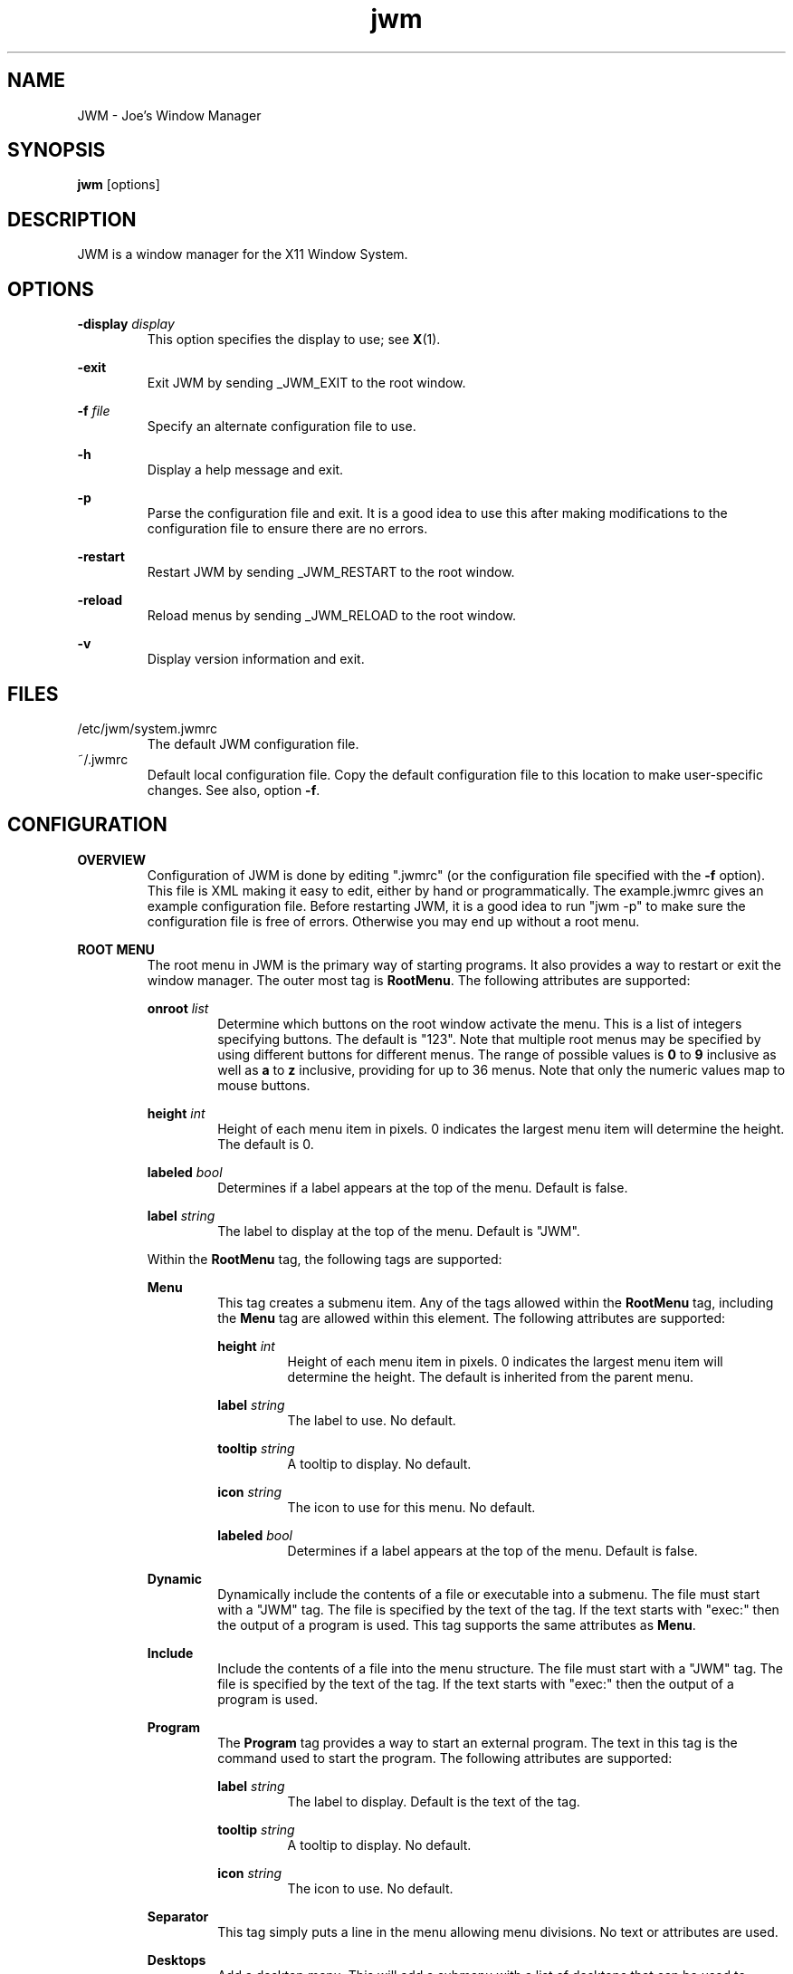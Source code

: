 .\"
.\" groff -man -Tascii jwm.1
.\"
.TH jwm 1 "2016-03-29" "vsvn-579"
.SH NAME
JWM - Joe's Window Manager

.SH SYNOPSIS
.BR jwm " [options]"
.SH DESCRIPTION
JWM is a window manager for the X11 Window System.

.SH OPTIONS
\fB\-display\fP \fIdisplay\fP
.RS
This option specifies the display to use; see \fBX\fP(1).
.RE
.P
.B "-exit"
.RS
Exit JWM by sending _JWM_EXIT to the root window.
.RE
.P
\fB\-f\fP \fIfile\fP
.RS
Specify an alternate configuration file to use.
.RE
.P
.B "-h"
.RS
Display a help message and exit.
.RE
.P
.B "-p"
.RS
Parse the configuration file and exit.
It is a good idea to use this after making modifications to the configuration
file to ensure there are no errors.
.RE
.P
.B "-restart"
.RS
Restart JWM by sending _JWM_RESTART to the root window.
.RE
.P
.B "-reload"
.RS
Reload menus by sending _JWM_RELOAD to the root window.
.RE
.P
.B "-v"
.RS
Display version information and exit.
.RE

.SH FILES
.IP "/etc/jwm/system.jwmrc"
The default JWM configuration file.
.IP "~/.jwmrc"
Default local configuration file. Copy the default configuration file to this
location to make user-specific changes.  See also, option \fB\-f\fP.

.SH CONFIGURATION
.B OVERVIEW
.RS
Configuration of JWM is done by editing ".jwmrc" (or the configuration
file specified with the \fB\-f\fP option).  This file is XML
making it easy to edit, either by hand or programmatically. The
example.jwmrc gives an example configuration file.
Before restarting JWM, it is a good idea to run "jwm \-p" to make
sure the configuration file is free of errors.  Otherwise you may end up
without a root menu.
.RE
.P
.B "ROOT MENU"
.RS
The root menu in JWM is the primary way of starting programs.
It also provides a way to restart or exit the window manager.
The outer most tag is \fBRootMenu\fP. The following attributes are
supported:
.P
\fBonroot\fP \fIlist\fP
.RS
Determine which buttons on the root window activate the menu.
This is a list of integers specifying buttons. The default is "123".
Note that multiple root menus may be specified by using different
buttons for different menus. The range of possible values is
\fB0\fP to \fB9\fP inclusive as well as \fBa\fP to \fBz\fP inclusive,
providing for up to 36 menus.  Note that only the numeric values
map to mouse buttons.
.RE
.P
\fBheight\fP \fIint\fP
.RS
Height of each menu item in pixels. 0 indicates the largest menu item
will determine the height. The default is 0.
.RE
.P
\fBlabeled\fP \fIbool\fP
.RS
Determines if a label appears at the top of the menu. Default is false.
.RE
.P
\fBlabel\fP \fIstring\fP
.RS
The label to display at the top of the menu. Default is "JWM".
.RE
.P
Within the \fBRootMenu\fP tag, the following tags are supported:
.P
.B Menu
.RS
This tag creates a submenu item. Any of the tags allowed within the 
\fBRootMenu\fP tag, including the \fBMenu\fP tag are allowed within this
element. The following attributes are supported:
.P
\fBheight\fP \fIint\fP
.RS
Height of each menu item in pixels. 0 indicates the largest menu item
will determine the height. The default is inherited from the parent menu.
.RE
.P
\fBlabel\fP \fIstring\fP
.RS
The label to use. No default.
.RE
.P
\fBtooltip\fP \fIstring\fP
.RS
A tooltip to display. No default.
.RE
.P
\fBicon\fP \fIstring\fP
.RS
The icon to use for this menu. No default.
.RE
.P
\fBlabeled\fP \fIbool\fP
.RS
Determines if a label appears at the top of the menu. Default is false.
.RE
.RE
.P
.B Dynamic
.RS
Dynamically include the contents of a file or executable into a submenu.
The file must start with a "JWM" tag. The file is specified by the text
of the tag. If the text starts with "exec:" then the output of a program
is used. This tag supports the same attributes as \fBMenu\fP.
.RE
.P
.B Include
.RS
Include the contents of a file into the menu structure. The file must
start with a "JWM" tag. The file is specified by the text of the tag.
If the text starts with "exec:" then the output of a program is used.
.RE
.P
.B Program
.RS
The \fBProgram\fP tag provides a way to start an external program. The text
in this tag is the command used to start the program.
The following attributes are supported:
.P
\fBlabel\fP \fIstring\fP
.RS
The label to display. Default is the text of the tag.
.RE
.P
\fBtooltip\fP \fIstring\fP
.RS
A tooltip to display. No default.
.RE
.P
\fBicon\fP \fIstring\fP
.RS
The icon to use. No default.
.RE
.RE
.P
.B Separator
.RS
This tag simply puts a line in the menu allowing menu divisions.
No text or attributes are used.
.RE
.P
.B Desktops
.RS
Add a desktop menu. This will add a submenu with a list of desktops that
can be used to change the current desktop.
The following attributes are supported:
.P
\fBlabel\fP \fIstring\fP
.RS
The label to use for the menu. The default is "Desktops".
.RE
.P
\fBtooltip\fP \fIstring\fP
.RS
A tooltip to display. No default.
.RE
.P
\fBicon\fP \fIstring\fP
.RS
The icon to use for this item. No default.
.RE
.RE
.P
.B SendTo
.RS
Add a "send to" menu to the menu. After selecting an item from this menu,
a window may be selected to send that window to the selected desktop.
The following attributes are supported:
.P
\fBlabel\fP \fIstring\fP
.RS
The label to use. The default is "SendTo".
.RE
.P
\fBtooltip\fP \fIstring\fP
.RS
A tooltip to display. No default.
.RE
.P
\fBicon\fP \fIstring\fP
.RS
The icon to use for this item. No default.
.RE
.RE
.P
.B Stick
.RS
Add a stick/unstick window operation to the menu. After selecting this
item a window may be selected to toggle the sticky state of that window.
The following attributes are supported:
.P
\fBlabel\fP \fIstring\fP
.RS
The label to use. The default is "Stick".
.RE
.P
\fBtooltip\fP \fIstring\fP
.RS
A tooltip to display. No default.
.RE
.P
\fBicon\fP \fIstring\fP
.RS
The icon to use for this item. No default.
.RE
.RE
.P
.B Maximize
.RS
Add a maximize window operation to the menu. After selecting this
item a window may be selected to toggle the maximized state of that window.
The following attributes are supported:
.P
\fBlabel\fP \fIstring\fP
.RS
The label to use. The default is "Maximize".
.RE
.P
\fBtooltip\fP \fIstring\fP
.RS
A tooltip to display. No default.
.RE
.P
\fBicon\fP \fIstring\fP
.RS
The icon to use for this item. No default.
.RE
.RE
.P
.B Minimize
.RS
Add a minimize window operation to the menu. After selecting this
item a window may be selected to minimize that window.
The following attributes are supported:
.P
\fBlabel\fP \fIstring\fP
.RS
The label to use. The default is "Minimize".
.RE
.P
\fBtooltip\fP \fIstring\fP
.RS
A tooltip to display. No default.
.RE
.P
\fBicon\fP \fIstring\fP
.RS
The icon to use for this item. No default.
.RE
.RE
.P
.B Shade
.RS
Add a shade/unshade window operation to the menu. After selecting this
item a window may be selected to toggle the shaded status of that window.
The following attributes are supported:
.P
\fBlabel\fP \fIstring\fP
.RS
The label to use. The default is "Shade".
.RE
.P
\fBtooltip\fP \fIstring\fP
.RS
A tooltip to display. No default.
.RE
.P
\fBicon\fP \fIstring\fP
.RS
The icon to use for this item. No default.
.RE
.RE
.P
.B Move
.RS
Add a move window operation to the menu. After selecting this
item a window may be selected to move that window.
The following attributes are supported:
.P
\fBlabel\fP \fIstring\fP
.RS
The label to use. The default is "Move".
.RE
.P
\fBtooltip\fP \fIstring\fP
.RS
A tooltip to display. No default.
.RE
.P
\fBicon\fP \fIstring\fP
.RS
The icon to use for this item. No default.
.RE
.RE
.P
.B Resize
.RS
Add a resize window operation to the menu. After selecting this
item a window may be selected to resize that window.
The following attributes are supported:
.P
\fBlabel\fP \fIstring\fP
.RS
The label to use. The default is "Resize".
.RE
.P
\fBtooltip\fP \fIstring\fP
.RS
A tooltip to display. No default.
.RE
.P
\fBicon\fP \fIstring\fP
.RS
The icon to use for this item. No default.
.RE
.RE
.P
.B Kill
.RS
Add a kill window operation to the menu. After selecting this
item a window may be selected to kill that window.
The following attributes are supported:
.P
\fBlabel\fP \fIstring\fP
.RS
The label to use. The default is "Kill".
.RE
.P
\fBtooltip\fP \fIstring\fP
.RS
A tooltip to display. No default.
.RE
.P
\fBicon\fP \fIstring\fP
.RS
The icon to use for this item. No default.
.RE
.RE
.P
.B Close
.RS
Add a close window operation to the menu. After selecting this
item a window may be selected to close that window.
The following attributes are supported:
.P
\fBlabel\fP \fIstring\fP
.RS
The label to use. The default is "Close".
.RE
.P
\fBtooltip\fP \fIstring\fP
.RS
A tooltip to display. No default.
.RE
.P
\fBicon\fP \fIstring\fP
.RS
The icon to use for this item. No default.
.RE
.RE
.P
.B Restart
.RS
This tag adds a menu item to restart the window manager.
The following attributes are supported:
.P
\fBlabel\fP \fIstring\fP
.RS
The label to use. The default is "Restart".
.RE
.P
\fBtooltip\fP \fIstring\fP
.RS
A tooltip to display. No default.
.RE
.P
\fBicon\fP \fIstring\fP
.RS
The icon to use. No default.
.RE
.RE
.P
.B Exit
.RS
This tag adds a menu item to exit the window manager. If text is
present within this tag, it is interpreted as a command to run when JWM
exits. This can be used to start another window manager.
The following attributes are supported:
.P
\fBlabel\fP \fIstring\fP
.RS
The label to use. The default is "Exit".
.RE
.P
\fBtooltip\fP \fIstring\fP
.RS
A tooltip to display. No default.
.RE
.P
\fBicon\fP \fIstring\fP
.RS
The icon to use. No default.
.RE
.P
\fBconfirm\fP \fIbool\fP
.RS
Determine if a confirm dialog appears before exiting. Default is true.
.RE
.P
Note that confirm dialogs can be disabled completely at the compile-time.
.RE
.RE

.B TRAYS
.RS
One or more trays may be created via the \fBTray\fP tag.
This tag supports the following attributes:
.P
\fBautohide\fP \fIstring\fP
.RS
Specifies the location to hide the tray when not activated. Default is "off"
to disable hiding.
Possible values are "left", "right", "top", "bottom", and "off".
.RE
.P
\fBx\fP \fIint\fP
.RS
The x-coordinate of the tray. This may be negative to indicate an offset
from the right of the screen.
.RE
.P
\fBy\fP \fIint\fP
.RS
The y-coordinate of the tray. This may be negative to indicate an offset
from the bottom of the screen.
.RE
.P
\fBwidth\fP \fIint\fP
.RS
The width of the tray. 0 indicates that the tray should compute an
optimal width depending on what it contains and the layout. A negative
value subtracts from with screen width. 0 is the default.
.RE
.P
\fBheight\fP \fIint\fP
.RS
The height of the tray. 0 indicates that the tray should compute an
optimal height depending on what it contains and the layout. A negative
value subtracts from the screen height. 0 is the default.
.RE
.P
\fBlayer\fP { \fBbelow\fP | \fBnormal\fP | \fBabove\fP }
.RS
The layer of the tray. The default is \fBabove\fP.
.RE
.P
\fBlayout\fP { \fBvertical\fP | \fBhorizontal\fP }
.RS
The layout of the tray. The default is \fBhorizontal\fP.
.RE
.P
\fBvalign\fP { \fBfixed\fP | \fBtop\fP | \fBcenter\fP | \fBbottom\fP }
.RS
The vertical alignment of the tray. The default is \fBfixed\fP.
.RE
.P
\fBhalign\fP { \fBfixed\fP | \fBleft\fP | \fBcenter\fP | \fBright\fP }
.RS
The horizontal alignment of the tray. The default is \fBfixed\fP.
.RE
.P
Within this tag the following tags are supported:
.P
.B Clock
.RS
Add a clock to the tray. The text of this tag determines what action to
take when the clock is clicked.  Optionally, one or more \fBButton\fP tags
may be specified to bind actions to specific mouse buttons specified via the
\fBmask\fP attribute.  By default, the button mask is "123".
The following actions are supported:
.P
\fBroot:\fP\fIn\fP
.RS
Show root menu \fIn\fP.
Note that the default TrayButton action is \fBroot:1\fP.
.RE
.P
\fBexec:\fP \fIstring\fP
.RS
Execute a command.
.RE
.P
\fBshowdesktop\fP
.RS
Minimize all windows on the current desktop.
.RE
.P
This tag supports the following attributes:
.P
\fBformat\fP \fIstring\fP
.RS
The format of the clock. See \fBstrftime\fP(3).
.RE
.P
\fBzone\fP \fIstring\fP
.RS
The time zone of the clock.  See \fBtzset\fP(3).
.RE
.P
\fBwidth\fP \fIint\fP
.RS
The width of the clock. 0 indicates that the width should be determined
from the length of the text to be displayed.
.RE
.P
\fBheight\fP \fIint\fP
.RS
The height of the clock. 0 indicates that the height should be determined
from the font used.
.RE
.RE
.P
.B Dock
.RS
Add a dock for system notifications. This can be used by those programs
that use the _NET_SYSTEM_TRAY_Sn selection. The size of the Dock is
dynamic based on the size of the tray and the number of items contained.
Only one Dock is allowed per instance of JWM. This tag supports the
following attribute:
.P
\fBwidth\fP \fIint\fP
.RS
The maximum width of an item contained in the dock. This defaults to
the width or height of the tray (whichever is smaller).
.RE
.RE
.P
.B Pager
.RS
Add a pager to the tray.
A pager shows a miniature representation of a desktop.
When over the pager, the scroll wheel will switch desktops.
Holding down the right mouse button allows you 
to drag a window around in the pager which changes its position on the 
real desktop.
You can also drag a window in the pager from one desktop to another.
This tag supports the following attributes:
.P
\fBlabeled\fP \fIbool\fP
.RS
Determines if the pager has text labels. Default is false.
.RE
.P
Also see the \fBPAGER STYLE\fP section for more information.
.RE
.P
.B Spacer
.RS
Add empty space to the tray.
This tag supports the following attributes:
.P
\fBwidth\fP \fIint\fP
.RS
The width of the spacer (0 to fill all available space).  0 is the default.
.RE
.P
\fBheight\fP \fIint\fP
.RS
The height of the spacer (0 to fill all available space).  0 is the default.
.RE
.RE
.P
.B Swallow
.RS
Swallow a program into the tray. The text of this tag gives the
command to run.
This tag supports the following attributes:
.P
\fBname\fP \fIstring\fP
.RS
The name of the program to swallow. This attribute is required.
.RE
.P
\fBwidth\fP \fIint\fP
.RS
The width of the swallowed program. 0 indicates that the width should
be determined from the tray and size requested from the program. 0 is
the default.
.RE
.P
\fBheight\fP \fIint\fP
.RS
The height of the swallowed program. 0 indicates that the height should
be determined from the tray and the size requested from the program. 0 is
the default.
.RE
.RE
.P
.B TaskList
.RS
Add a task list to the tray.
This tag supports the following attributes:
.P
\fBheight\fP \fIint\fP
.RS
The height of an item in the task list. 0 indicates that the height
should be taken from the tray.  The default is 0.
.RE
.P
\fBmaxwidth\fP \fIint\fP
.RS
The maximum width of an item in the task list. 0 indicates no maximum.
The default is 0.
.RE
.RE
.P
.B TrayButton
.RS
Add a button to the tray. The text of this tag determines what action to
take when the button is clicked. Optionally, one or more \fBButton\fP tags
may be specified to bind actions to specific mouse buttons specified via the
\fBmask\fP attribute.  By default, the button mask is "123".
The following actions are supported:
.P
\fBroot:\fP\fIn\fP
.RS
Show root menu \fIn\fP.
Note that the default TrayButton action is \fBroot:1\fP.
.RE
.P
\fBexec:\fP \fIstring\fP
.RS
Execute a command.
.RE
.P
\fBshowdesktop\fP
.RS
Minimize all windows on the current desktop.
.RE
.P
This tag supports the following attributes:
.P
\fBlabel\fP \fIstring\fP
.RS
A label to display. No default.
.RE
.P
\fBpopup\fP \fIstring\fP
.RS
A string to be displayed for a popup. This will default to the value
specified for \fBlabel\fP, if provided. If neither \fBpopup\fP nor
\fBlabel\fP are specified no popup will be shown.
.RE
.P
\fBicon\fP \fIstring\fP
.RS
An icon to display. No default.
.RE
.RE
.RE

.B INCLUDES
.RS
Other configuration files or the output of programs may be included under
the JWM tag via the \fBInclude\fP tag. The text of this tag specifies the
location of an additional configuration file or program. The path may be
relative to the location JWM was started, an absolute path, or a path
referencing an environment variable (using '$').
If the text starts with "exec:", the specified program is executed and
its output is used.
The format of the configuration file or program
output is the same as the main configuration file.
.RE

.B "GROUP SETTINGS"
.RS
Program groups allow one to specify options which apply to a group of
programs by name and/or class. A program group is created with the 
\fBGroup\fP tag. As many program groups can be created as desired.
If one or more \fBName\fP tags is specified, at least one name must
match.  Likewise, if one or more \fBClass\fP tags is specified, at least
one class must match.
JWM matches using extended POSIX regular expressions for both \fBName\fP
and \fBClass\fP tags.  See \fBregex\fP(7).
Within the \fBGroup\fP tag the following tags are supported:
.P
.B Name
.RS
The window name of a program to match to be in this group (the
first string in WM_CLASS).
.RE
.B Class
.RS
The window class for a program to match to be in this group (the
second string in WM_CLASS).
.RE
.B Option
.RS
An option for this group. Possible options are:

.P
.B border
.RS
Causes windows in this group to have a border.
.RE

.P
.B centered
.RS
Center windows in this group upon initial placement instead of using
cascaded placement.
.RE

.P
.B constrain
.RS
Constrain windows in this group to the screen.
.RE

.P
\fBdesktop:\fP\fI#\fP
.RS
The desktop on which windows in this group will be started.
.RE

.P
.B drag
.RS
Do not pass mouse events to the window.  Instead, use the mouse to
move/resize the window.
.RE

.P
.B fixed
.RS
Fix windows in this group to their initial desktop.
This causes the current desktop to change when the window is activated
rather than the default behavior of bringing the window to the current
desktop.
.RE

.P
.B fullscreen
.RS
Make windows in this group initially fullscreen.
.RE

.P
.B hmax
.RS
Make windows in this group maximize horizontally.
.RE

.P
\fBicon:\fP\fIstring\fP
.RS
The icon to be used for windows in this group.
.RE

.P
.B iignore
.RS
Ignore the size increment hint when maximizing windows in this group.
.RE

.P
\fBlayer:\fP\fIstring\fP
.RS
The layer on which windows in this group will be started.
Valid options are \fBbelow\fP, \fBnormal\fP, and \fBabove\fP
.RE

.P
.B maximized
.RS
Make windows in this group initially maximized.
.RE

.P
.B minimized
.RS
Make windows in this group initially minimized.
.RE

.P
.B noborder
.RS
Causes windows in this group to be displayed without a border.
.RE

.P
.B nofocus
.RS
Prevents windows in the group from grabbing the focus when mapped.
.RE

.P
.B nolist
.RS
Causes the tray to ignore windows in this group when the window
is initially mapped.
.RE

.P
.B ilist
.RS
Ignore the program-specified list setting for windows in this group.
If specified with \fBnolist\fP, windows will not be listed in the task
list, otherwise windows will be listed.
.RE

.P
.B nopager
.RS
Causes the pager to ignore windows in this group.
.RE

.P
.B ipager
.RS
Ignore the program-specified pager setting for windows in this group.
If specified with \fBnopager\fP, windows will not be shown in the pager,
otherwise windows will be shown.
.RE

.P
.B noshade
.RS
Prevent windows in this group from being shaded.
.RE

.P
.B nomin
.RS
Prevent windows in this group from being minimized.
.RE

.P
.B nomax
.RS
Prevent windows in this group from being maximized.
.RE

.P
.B noclose
.RS
Prevent windows in this group from being closed.
.RE

.P
.B nomove
.RS
Prevent windows in this group from being moved.
.RE

.P
.B noresize
.RS
Prevent windows in this group from being resized.
.RE

.P
.B nofullscreen
.RS
Prevent windows in this group from being fullscreen.
.RE

.P
.B notitle
.RS
Causes windows in this group to be displayed without a title bar.
.RE

.P
.B noturgent
.RS
Ignore the urgent hint for windows in this group.
.RE

.P
\fBopacity:\fP\fI#\fP
.RS
Set the opacity for windows in this group.
The value is a number between 0.0 and 1.0 inclusive.
.RE

.P
.B pignore
.RS
Ignore initial window position requested by program.
.RE

.P
.B shaded
.RS
Make windows in this group initially shaded.
.RE

.P
.B sticky
.RS
Make windows in this group sticky.
.RE

.P
.B tiled
.RS
Attempt to tile windows in this group upon initial placement.
If tiled placement fails, windows will fall back to cascaded placement
(the default) or centered if specified.
.RE

.P
.B title
.RS
Forces windows in this group to have a title bar.
.RE

.P
.B vmax
.RS
Make windows in this group maximize vertically.
.RE

.RE
.RE

.B "WINDOW STYLE"
.RS
The \fBWindowStyle\fP tag controls the look of window borders.
This tag supports the following attribute:
.P
.B decorations
.RS
The window decorations to use. Valid options are \fBflat\fP and
\fBmotif\fP. \fBflat\fP is the default.
.RE
.P
Within this tag, the following tags are supported:
.P
.B Font
.RS
The font used for title bars. See the \fBFONTS\fP section for more information.
This tag supports the following attribute:
.P
.B align
.RS
The window title alignment.  Valid options are \fBleft\fP,
\fBright\fP, and \fBcenter\fP.  \fBleft\fP is the default.
.RE
.RE
.P
.B Width
.RS
The width of window borders in pixels. The default is 4, the minimum is 1,
and the maximum is 128.
.RE
.P
.B Height
.RS
The height of window title bars in pixels. The default is 20, the minimum
is 2, and the maximum is 256.
.RE
.P
.B Corner
.RS
The corner width of the window border for rounded window borders.
The default is 4, the minimum is 0 (rectangular), and the
maximum is 5 (most rounded).
.RE
.P
.P
.B Active
.RS
The colors/opacity used for the active window. See the \fBCOLORS\fP section for
more information on colors. The following tags are supported:
.P
.B Foreground
.RS
The color of the text and buttons in the title bar.
The default is white.
.RE
.P
.B Background
.RS
The color of the title bar (gradients are supported).
The default is #CC7700:#884400.
.RE
.P
.B Opacity
.RS
The opacity of the window. This is a floating point value between 0.0 and 1.0.
The default is 1.0.
Note that a composite manager, such as xcompmgr, is required for this.
.RE
.P
.B Outline
.RS
The color of the window outline.
The default is a darkened version of the window background.
If \fBmotif\fP window decorations are specified, two colors may be
given separated by a ':' to set the down and up colors respectively.
.RE
.RE
.P
.B Foreground
.RS
The color of text and buttons in the title bar of inactive windows.
The default is white.
.RE
.P
.B Background
.RS
The color of the title bar (gradients are supported) of inactive windows.
The default is #333333:#111111.
.RE
.P
.B Opacity
.RS
The opacity of inactive windows. This is a floating point value between
0.0 and 1.0.  The default is 0.75.  Note that a composite manager, such as
xcompmgr, is required for this.
.RE
.P
.B Outline
.RS
The color of the window outline for inactive windows.
The default is a darkened version of the window background.
If \fBmotif\fP window decorations are specified, two colors may be
given separated by a ':' to set the down and up colors respetively.
.RE
.RE

.B "TRAY STYLE"
.RS
The \fBTrayStyle\fP tag controls the look of trays.
The following attributes are supported:
.P
.B decorations
.RS
The type of decorations to use for trays.
Possible values are \fBflat\fP and \fBmotif\fP. The default
is \fBflat\fP.
.RE
.P
.B group
.RS
Determines if windows are grouped by class when shown in task bars.
Possible values are \fBtrue\fP and \fBfalse\fP. The default
is \fBfalse\fP.
.RE
.P
.B list
.RS
Determines which windows are shown in task bars.
Possible values are \fBdesktop\fP and \fBall\fP. The default
is \fBdesktop\fP.
.RE
.P
Within this tag the following tags are supported:
.P
.B Font
.RS
The default tray font to use. See the \fBFONTS\fP section for more
information.
.RE
.P
.B Foreground
.RS
The default foreground color. See the \fBCOLORS\fP section for
more information.
.RE
.P
.B Background
.RS
The default background color. See the \fBCOLORS\fP section for
more information.
.RE
.P
.B Outline
.RS
The color of the tray outline. See the \fBCOLORS\fP section for
more information.
The default is a darkened version of the tray background.
If \fBmotif\fP tray decorations are specified, this may be given as
two colors separated by a ':' to indicate the down and up colors
respectively.
.RE
.P
.B Opacity
.RS
The opacity of trays. This is a floating point value between 0.0 and 1.0.
Note that a composite manager, such as xcompmgr, is required for this.
.RE
.P
.P
.B Active
.RS
The default colors for active items on the tray.
See the \fBCOLORS\fP section for more information.
The following tags are supported:
.P
.B Foreground
.RS
The default foreground color for active items.
.RE
.P
.B Background
.RS
The default background color for active items.
.RE
.RE
.RE

.B "PAGER STYLE"
.RS
The \fBPagerStyle\fP tag controls the look of pagers.
Within this tag, the following tags are supported:
.P
.B Outline
.RS
The color of the outline around windows shown in the pager. See the
\fBCOLORS\fP section for more information.
.RE
.P
.B Foreground
.RS
The color of inactive windows shown in the pager. See the \fBCOLORS\fP
section for more information.
.RE
.P
.B Background
.RS
The background color of inactive desktops shown in the pager. See the
\fBCOLORS\fP section for more information.
.RE
.P
.P
.B Active
.RS
The colors used for active items in the pager.
See the \fBCOLORS\fP section for more information.
The following tags are supported:
.P
.B Foreground
.RS
The color of active windows shown in the pager.
.RE
.P
.B Background
.RS
The background color of active desktops shown in the pager.
.RE
.RE
.P
.B Text
.RS
The color to use for pager labels. See the \fBCOLORS\fP
section for more information.
.RE
.P
.B Font
.RS
The font to use for pager labels. See the \fBCOLORS\fP section
for more information.
.RE
.RE

.B "CLOCK STYLE"
.RS
The \fBClockStyle\fP tag controls the look of clocks.
Within this tag, the following tags are supported:
.P
.B Font
.RS
The font to use for clocks.
This defaults to the tray font.
See the \fBCOLORS\fP section for more information.
.RE
.B Foreground
.RS
The foreground (text) color of clocks.
This defaults to the tray foreground color.
See the \fBCOLORS\fP section for more information.
.RE
.B Background
.RS
The background color of clocks (gradients are supported).
This defaults to the tray background color.
See the \fBCOLORS\fP section for more information.
.RE
.RE

.B "MENU STYLE"
.RS
The \fBMenuStyle\fP tag controls the look of the menus in JWM
(this includes the root menu and window menus).
The following attribute is supported:
.P
.B decorations
.RS
The type of decorations to use for menus.
Possible values are \fBflat\fP and \fBmotif\fP. The default
is \fBflat\fP.
.RE
Within this tag the following tags are supported:
.P
.B Font
.RS
The font used on menus See the \fBFONTS\fP section for more information.
.RE
.P
.B Foreground
.RS
The text color of inactive menu items. See the \fBCOLORS\fP section for more
information.
.RE
.P
.B Background
.RS
The background color of inactive menu items. See the \fBCOLORS\fPsection for
more information.
.RE
.P
.B Outline
.RS
The color of the menu outline. See the \fBCOLORS\fP section for
more information.
The default is a darkened version of the menu background.
If \fBmotif\fP decorations are used, this may be given as two colors
separated by a ':' to indicate the down and up colors respectively.
.RE
.P
.P
.B Active
.P
.RS
The colors used for active menu items.
See the \fBCOLORS\fP section for more information.
The following tags are supported:
.P
.B Foreground
.RS
The text color of active menu items.
.RE
.P
.B Background
.RS
Text background color of active menu items (gradients are supported).
.RE
.RE
.P
.B Opacity
.RS
The opacity of menus. This is a floating point value between 0.0 and 1.0.
Note that a composite manager, such as xcompmgr, is required for this.
.RE
.RE

.B "POPUP STYLE"
.RS
The \fBPopupStyle\fP tag controls the look of popup windows such as those
shown when the mouse sits over a task list item.
This tag supports the following attributes:
.P
\fBdelay\fP \fIint\fP
.RS
The delay in milliseconds before popups activate.
The default is 600.
.RE
.P
\fBenabled\fP \fIstring\fP
.RS
Determine if popups are shown. This is a comma-separated list of one
or more of the following: \fBtrue\fP (all enabled), \fBfalse\fP
(no popups enabled), \fBbutton\fP (tray buttons), \fBclock\fP (clocks),
\fBmenu\fP (menus), \fBpager\fP (pagers), and \fBtask\fP (task list items).
The default is \fBtrue\fP.
.RE
.P
Within this tag the following tags are supported:
.P
.B Font
.RS
The font to use. See the \fBFONTS\fP section for more information.
.RE
.P
.B Outline
.RS
The color of the window outline. See the \fBCOLORS\fP section for more
information.
The default is black.
.RE
.P
.B Foreground
.RS
The text color. See the \fBCOLORS\fP section for more information.
.RE
.P
.B Background
.RS
The background color. See the \fBCOLORS\fP section for more information.
.RE
.RE

.B FONTS
.RS
Fonts for various parts of JWM are specified within a \fBFont\fP tag. The
text of this tag determines the font to use.
This can be either a standard X font string or, if compiled with XFT
support, an XFT font string.
.RE

.B COLORS
.RS
Colors for various parts of JWM are specified within specific tags
(described above). Colors may either be hex triplets in RGB format
(for example, #FF0000 is red) or by a name recognized by the X server.
For components that support gradients, two colors may be specified
separated by a colon.
.RE

.B ICONS
.RS
Icons for windows that don't supply an icon via the _NET_WM_ICON hint are
located by searching the icon search path(s) for an icon whose name
(minus the ".xpm" or ".png" extension) matches the instance name of the
window as returned in the WM_CLASS hint. If this lookup fails, a default
icon is supplied. This icon will be displayed for the window on it's title
bar and on the task list. Icons that are not an appropriate size will be
scaled. Square icons work best.
.P
For menu items, the icon path is searched for a match. the icon specified for
a menu item must be the exact name of the icon file with the extension.
If no match is found, a blank area will appear where the icon should appear.
If an icon is not specified for any menu item in a menu, no space will be
allocated for icons.
.P
Zero or more \fBIconPath\fP tags may be specified. The text of this tag is
assumed to be an absolute directory path to a directory containing XPM,
PNG, and/or JPEG icons.
When searching for icons, if multiple paths are provided, they will be
searched in order until a match is made.
Note that icon, PNG, JPEG, and XPM support are compile-time options.
.RE

.B "KEY BINDINGS"
.RS
Keyboard bindings in JWM are specified in \fBKey\fP tags.
Either the \fBkey\fP or \fBkeycode\fP attributes must be specified
to determine which key will cause an action. The optional
attribute, \fBmask\fP, specifies what key mask, if any, must be in effect
for the binding to match. Finally, the text of the \fBKey\fP tag is the
action to perform.
.P
One or more of the following key masks may be specified for \fBmask\fP
(see \fBxmodmap\fP(1)):
.RS
.IP \fBA\fP
The "Alt" key (mod1).
.IP \fBC\fP
Control
.IP \fBS\fP
Shift
.IP \fB1\fP
mod1
.IP \fB2\fP
mod2
.IP \fB3\fP
mod3
.IP \fB4\fP
mod4
.IP \fB5\fP
mod5
.RE
.P
The key specified in the \fBkey\fP attribute must contain a valid key
string for \fBXStringToKeysym\fP(3). These values are usually what one would
expect (for example, the escape key is called "Escape").
.P
Valid actions for a key binding are:
.RS
.IP \fBup\fP
Move up.
.IP \fBdown\fP
Move down.
.IP \fBright\fP
Move right.
.IP \fBleft\fP
Move left.
.IP \fBescape\fP
Stop a move/resize, exit a menu, or cancel an action.
.IP \fBfullscreen\fP
Toggle between fullscreen and not fullscreen.
.IP \fBselect\fP
Make a menu selection or confirm an action.
.IP \fBnext\fP
Move to the next window in the task list.
.IP \fBnextstacked\fP
Move to the next window in the stacking order.
.IP \fBprev\fP
Move to the previous window in the task list.
.IP \fBprevstacked\fP
Move to the previous window in the stacking order.
.IP \fBclose\fP
Close the active window.
.IP \fBminimize\fP
Minimize the active window.
.IP \fBmaximize\fP
Maximize the active window.
.IP \fBmaxv\fP
Maximize the active window vertically.
.IP \fBmaxh\fP
Maximize the active window horizontally.
.IP \fBmaxtop\fP
Maximize the active window to the top of the screen.
.IP \fBmaxbottom\fP
Maximize the active window to the bottom of the screen.
.IP \fBmaxleft\fP
Maximize the active window to the left of the screen.
.IP \fBmaxright\fP
Maximize the active window to the right of the screen.
.IP \fBrestore\fP
Restore a maximized window.
.IP \fBsendl\fP
Send the active window left.
.IP \fBsendr\fP
Send the active window right.
.IP \fBsendu\fP
Send the active window up.
.IP \fBsendd\fP
Send the active window down.
.IP \fBshade\fP
Shade the active window.
.IP \fBstick\fP
Stick/unstick the active window.
.IP \fBmove\fP
Move the active window.
.IP \fBresize\fP
Resize the active window.
.IP \fBroot:\fP\fIn\fP
Show root menu \fIn\fP.
.IP \fBwindow\fP
Show the window menu for the active window.
.IP \fBdesktop#\fP
Switch to a specific desktop. To use this, "#" must be specified in
the key section. The number 1 to the number of desktops configured
are then substituted for "#".
.IP \fBrdesktop\fP
Move one desktop to the right.
.IP \fBldesktop\fP
Move one desktop to the left.
.IP \fBudesktop\fP
Move up one desktop.
.IP \fBddesktop\fP
Move down one desktop.
.IP \fBshowdesktop\fP
Show/hide the desktop (maximize/minimize all windows).
.IP \fBshowtray\fP
Unhide the tray (when using autohide).
.IP \fBexec:\fP\fIcommand\fP
Execute \fIcommand\fP.
.IP \fBrestart\fP
Restart JWM.
.RE
.P
Note that there are no default key bindings.
It is possible to bind multiple key combinations to the same action.
.RE

.B "MOUSE BINDINGS"
.RS
Any button other than the scroll wheel (buttons 4 and 5) on the root
window will bring up the root menu unless otherwise specified via the
\fBonroot\fP attribute of \fBRootMenu\fP. Scrolling up on the root window
switches to the left desktop and scrolling down switches to the right desktop.
.P
Button 1 (typically the left button):
.RS
Over the border, dragging resizes the window.
Over the title bar, dragging moves the window and double clicking toggles
the maximized state.
Over the menu button, clicking shows the menu.
Over the minimize button, clicking minimizes the window.
Over the maximize button, clicking toggles between maximized and normal.
Over the close button, clicking closes the window.
Over a task bar, restores or minimizes the window.
Over a pager, switches the active desktop.
.RE
.P
Button 2 (typically the middle button):
.RS
Over the maximize button, clicking toggles between vertically maximized
and normal.
Anywhere else on a window frame, dragging while holding button 2 will
move the window.
Over a pager, switches the active desktop.
.RE
.P
Button 3 (typically the right button):
.RS
Over the frame, clicking shows the window menu.
On the minimize button, clicking toggles between shaded and unshaded.
On the maximize button, clicking toggles between horizontally maximized
and normal.
On the close button, clicking closes the window.
Over a task bar, shows the window menu.
Over a pager, dragging while holding button 3 will move a window.
.RE
.RE
.P
.RS
Scrolling up over the title bar will shade the window and scrolling down
will unshade the window.
When a menu is open, the scroll wheel will move through menu items.
When over the pager, the scroll wheel will switch desktops.
When over a task list, the scroll wheel will switch windows.
.RE

.B DESKTOPS
.RS
Virtual desktops are controlled with the \fBDesktops\fP tag.
Within this tag the following attribute is supported:
.P
\fBwidth\fP \fIint\fP
.RS
The number of virtual desktops in the horizontal direction.
The default is 4.
.RE
.P
\fBheight\fP \fIint\fP
.RS
The number of virtual desktops in the vertical direction. 
The default is 1.
.RE
.P
Within the \fBDesktops\fP tag the following tags are supported:
.P
.B Background
.RS
The default background for desktops. The \fBtype\fP attribute determines
the type of background and the text contained within this tag is the
value. Valid types are:
.P
.B solid
.RS
A solid color. See the \fBCOLORS\fP section for more information.
This is the default.
.RE
.B gradient
.RS
A gradient color. See the \fBCOLORS\fP section for more information.
.RE
.B image
.RS
A stretched image. This may be an XPM, PNG, or JPEG image. Note that support
for XPM, PNG, and JPEG images must be compiled in and icon support is required.
.RE
.B tile
.RS
A tiled image. Like \fIimage\fP, but the image is tiled instead of stretched.
.RE
.B scale
.RS
A scaled image. Like \fIimage\fP, but the aspect ratio of the image is
preserved.
.RE
.B command
.RS
A command to run for setting the background.
.RE
.RE
.P
.B Desktop
.RS
Desktop-specific data. The \fBname\fP attribute may be specified to name
the desktop (the default is the desktop number). Within this tag a
\fBBackground\fP tag may be specified for a desktop-specific background.
See \fBBackground\fP above for more information.
.RE
.RE

.B "OTHER SETTINGS"
.P
.RS
The following tags may also be supplied:
.P
.B ButtonClose
.RS
An icon to display for the close button on client windows instead of the
default.
.RE
.B ButtonMax
.RS
An icon to display for the maximize button on client windows instead of the
default.
.RE
.B ButtonMaxActive
.RS
An icon to display for the maximize button on maximized client windows instead
of the default.
.RE
.B ButtonMenu
.RS
An icon to display for the menu button on client windows instead of the
default. This is used for client windows that do not specify an icon.
.RE
.B ButtonMin
.RS
An icon to display for the minimize button on client windows instead
of the default.
.RE
.B DoubleClickDelta
.RS
The number of pixels the mouse can move during a double click.
The default is 2. Valid values are between 0 and 32 inclusive.
.RE
.P
.B DoubleClickSpeed
.RS
The maximum number of milliseconds between clicks for a double click.
The default is 400. Valid values are between 1 and 2000 inclusive.
.RE
.P
.B FocusModel
.RS
The focus model to be used. The default is "sloppy". Valid values
are "click" (click to focus) and "sloppy" (focus follows mouse).
.RE
.P
.B MoveMode
.RS
The move mode. The default is "opaque". Valid values are
"opaque" and "outline".
This tag supports the following attributes:
.P
\fBcoordinates\fP { \fBoff\fP | \fBcorner\fP | \fBwindow\fP | \fBscreen\fP }
.RS
The location of the status window. The default is \fBscreen\fP.
.RE
.P
\fBdelay\fP \fIint\fP
.RS
The delay in milliseconds before moving a window to a different desktop.
Setting this to 0 disables dragging windows between desktops.
The default is 1000.
.RE
.RE
.P
.B ResizeMode
.RS
The resize mode. The default is "opaque". Valid values are
"opaque" and "outline". The optional \fBcoordinates\fP attribute
determines the location of the move status window. Possible values are:
This tag supports the following attribute:
.P
\fBcoordinates\fP { \fBoff\fP | \fBcorner\fP | \fBwindow\fP | \fBscreen\fP }
.RS
The location of the status window. The default is \fBscreen\fP.
.RE
.RE
.P
.B SnapMode
.RS
The snap mode. The default is "border". Valid values are
"none" (for no snapping), "screen" (for snapping to the edge of the screen),
and "border" (for snapping to the borders of windows and the screen).
An optional attribute, \fBdistance\fP,
specifies the distance for snapping. The default is 5. Valid values
are between 1 and 32 inclusive.
.RE
.P
.B StartupCommand
.RS
A command to run when JWM starts.
.RE
.P
.B ShutdownCommand
.RS
A command to run when JWM exits.
.RE
.P
.B RestartCommand
.RS
A command to run when JWM restarts.
.RE
.RE
.P

.SH AUTHOR
Joe Wingbermuehle <joewing@joewing.net>

.SH "SEE ALSO"
.BR X (1)

